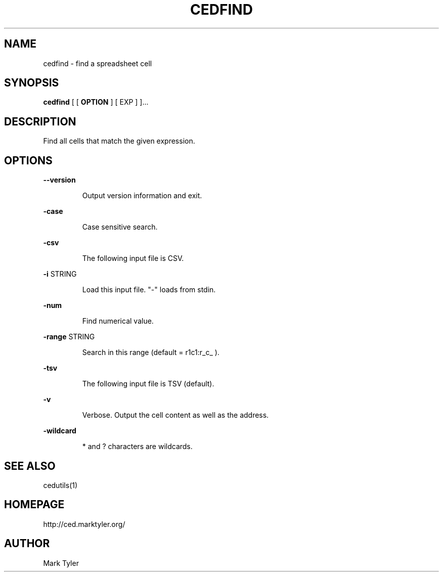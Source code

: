 .TH "CEDFIND" 1 "2018-08-26" "mtCedUtils 3.2.2018.0826.1207"


.SH NAME

.P
cedfind \- find a spreadsheet cell

.SH SYNOPSIS

.P
\fBcedfind\fR [ [ \fBOPTION\fR ] [ EXP ] ]...

.SH DESCRIPTION

.P
Find all cells that match the given expression.

.SH OPTIONS

.P
\fB\-\-version\fR

.RS
Output version information and exit.
.RE

.P
\fB\-case\fR

.RS
Case sensitive search.
.RE

.P
\fB\-csv\fR

.RS
The following input file is CSV.
.RE

.P
\fB\-i\fR STRING

.RS
Load this input file.  "\-" loads from stdin.
.RE

.P
\fB\-num\fR

.RS
Find numerical value.
.RE

.P
\fB\-range\fR STRING

.RS
Search in this range (default = r1c1:r_c_ ).
.RE

.P
\fB\-tsv\fR

.RS
The following input file is TSV (default).
.RE

.P
\fB\-v\fR

.RS
Verbose.  Output the cell content as well as the address.
.RE

.P
\fB\-wildcard\fR

.RS
* and ? characters are wildcards.
.RE

.SH SEE ALSO

.P
cedutils(1)

.SH HOMEPAGE

.P
http://ced.marktyler.org/

.SH AUTHOR

.P
Mark Tyler

.\" man code generated by txt2tags 2.6 (http://txt2tags.org)
.\" cmdline: txt2tags -t man -o - -i -
